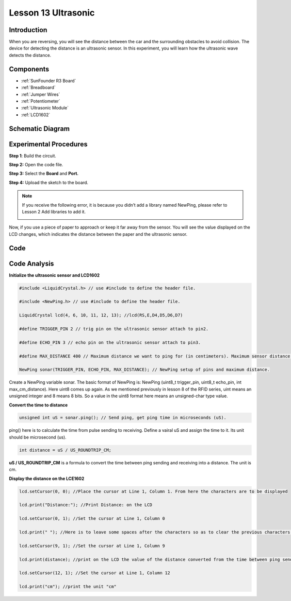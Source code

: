 .. _ultrasonic_uno:

Lesson 13 Ultrasonic
==========================

Introduction
--------------------

When you are reversing, you will see the distance between the car and
the surrounding obstacles to avoid collision. The device for detecting
the distance is an ultrasonic sensor. In this experiment, you will learn
how the ultrasonic wave detects the distance.

Components
-----------------

.. image:: media_uno/uno17.png
    :align: center

* :ref:`SunFounder R3 Board`
* :ref:`Breadboard`
* :ref:`Jumper Wires`
* :ref:`Potentiometer`
* :ref:`Ultrasonic Module`
* :ref:`LCD1602`


Schematic Diagram
--------------------------

.. image:: media_uno/image134.png


Experimental Procedures
---------------------------

**Step 1**: Build the circuit.

.. image:: media_uno/image135.png
   :align: center

**Step 2:** Open the code file.

**Step 3:** Select the **Board** and **Port.**

**Step 4:** Upload the sketch to the board.

.. Note::
    If you receive the following error, it is because you didn’t add a
    library named NewPing, please refer to Lesson 2 Add libraries to add it.

    .. image:: media_uno/image136.png

Now, if you use a piece of paper to approach or keep it far away from
the sensor. You will see the value displayed on the LCD changes, which
indicates the distance between the paper and the ultrasonic sensor.

.. image:: media_uno/image137.jpeg
   :align: center

Code
--------

.. raw:: html

   <iframe src=https://create.arduino.cc/editor/sunfounder01/b8d4bd61-7583-4631-a270-b7968f1e2f88/preview?embed style="height:510px;width:100%;margin:10px 0" frameborder=0></iframe>

Code Analysis
------------------------

**Initialize the ultrasonic sensor and LCD1602**

.. code-block:: arduino

    #include <LiquidCrystal.h> // use #include to define the header file.

    #include <NewPing.h> // use #include to define the header file.

    LiquidCrystal lcd(4, 6, 10, 11, 12, 13); //lcd(RS,E,D4,D5,D6,D7)

    #define TRIGGER_PIN 2 // trig pin on the ultrasonic sensor attach to pin2.

    #define ECHO_PIN 3 // echo pin on the ultrasonic sensor attach to pin3.

    #define MAX_DISTANCE 400 // Maximum distance we want to ping for (in centimeters). Maximum sensor distance is rated at 400-500cm.

    NewPing sonar(TRIGGER_PIN, ECHO_PIN, MAX_DISTANCE); // NewPing setup of pins and maximum distance.

Create a NewPing variable sonar. The basic format of NewPing is: NewPing
(uint8_t trigger_pin, uint8_t echo_pin, int max_cm_distance). Here uint8
comes up again. As we mentioned previously in lesson 8 of the RFID
series, uint means an unsigned integer and 8 means 8 bits. So a value in
the uint8 format here means an unsigned-char type value.

**Convert the time to distance**

.. code-block:: arduino

    unsigned int uS = sonar.ping(); // Send ping, get ping time in microseconds (uS).

ping() here is to calculate the time from pulse sending to receiving.
Define a vairal uS and assign the time to it. Its unit should be
microsecond (us).

.. code-block:: arduino

    int distance = uS / US_ROUNDTRIP_CM;

**uS / US_ROUNDTRIP_CM** is a formula to convert the time between ping
sending and receiving into a distance. The unit is cm.

**Display the distance on the LCE1602**

.. code-block:: arduino

   lcd.setCursor(0, 0); //Place the cursor at Line 1, Column 1. From here the characters are to be displayed

   lcd.print("Distance:"); //Print Distance: on the LCD

   lcd.setCursor(0, 1); //Set the cursor at Line 1, Column 0

   lcd.print(" "); //Here is to leave some spaces after the characters so as to clear the previous characters that may still remain

   lcd.setCursor(9, 1); //Set the cursor at Line 1, Column 9

   lcd.print(distance); //print on the LCD the value of the distance converted from the time between ping sending and receiving

   lcd.setCursor(12, 1); //Set the cursor at Line 1, Column 12

   lcd.print("cm"); //print the unit "cm"